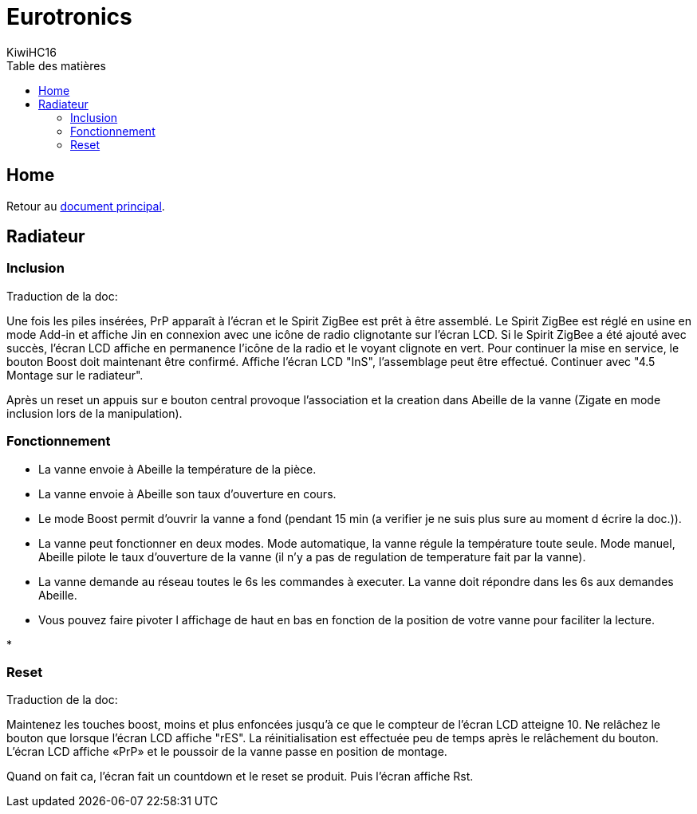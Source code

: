 = Eurotronics
KiwiHC16
:toc2:
:toclevels: 4
:toc-title: Table des matières
:imagesdir: ../images
:iconsdir: ../images/icons

== Home

Retour au link:index.html[document principal].

== Radiateur

=== Inclusion

************************************************
Traduction de la doc:

Une fois les piles insérées, PrP apparaît à l'écran et le Spirit ZigBee est prêt à être assemblé. Le Spirit ZigBee est réglé en usine en mode Add-in et affiche Jin en connexion avec une icône de radio clignotante sur l'écran LCD.
Si le Spirit ZigBee a été ajouté avec succès, l’écran LCD affiche en permanence l’icône de la radio et le voyant clignote en vert.
Pour continuer la mise en service, le bouton Boost doit maintenant être confirmé.
Affiche l'écran LCD "InS", l'assemblage peut être effectué. Continuer avec "4.5 Montage sur le radiateur".
************************************************

Après un reset un appuis sur e bouton central provoque l'association et la creation dans Abeille de la vanne (Zigate en mode inclusion lors de la manipulation).


=== Fonctionnement

* La vanne envoie à Abeille la température de la pièce.

* La vanne envoie à Abeille son taux d'ouverture en cours.

* Le mode Boost permit d'ouvrir la vanne a fond (pendant 15 min (a verifier je ne suis plus sure au moment d écrire la doc.)).

* La vanne peut fonctionner en deux modes. Mode automatique, la vanne régule la température toute seule. Mode manuel, Abeille pilote le taux d'ouverture de la vanne (il n'y a pas de regulation de temperature fait par la vanne).

* La vanne demande au réseau toutes le 6s les commandes à executer. La vanne doit répondre dans les 6s aux demandes Abeille.

* Vous pouvez faire pivoter l affichage de haut en bas en fonction de la position de votre vanne pour faciliter la lecture.

*  

=== Reset

************************************************
Traduction de la doc:

Maintenez les touches boost, moins et plus enfoncées jusqu'à ce que le compteur de l'écran LCD atteigne 10. Ne relâchez le bouton que lorsque l'écran LCD affiche "rES". La réinitialisation est effectuée peu de temps après le relâchement du bouton. L’écran LCD affiche «PrP» et le poussoir de la vanne passe en position de montage.
************************************************

Quand on fait ca, l'écran fait un countdown et le reset se produit. Puis l'écran affiche Rst.